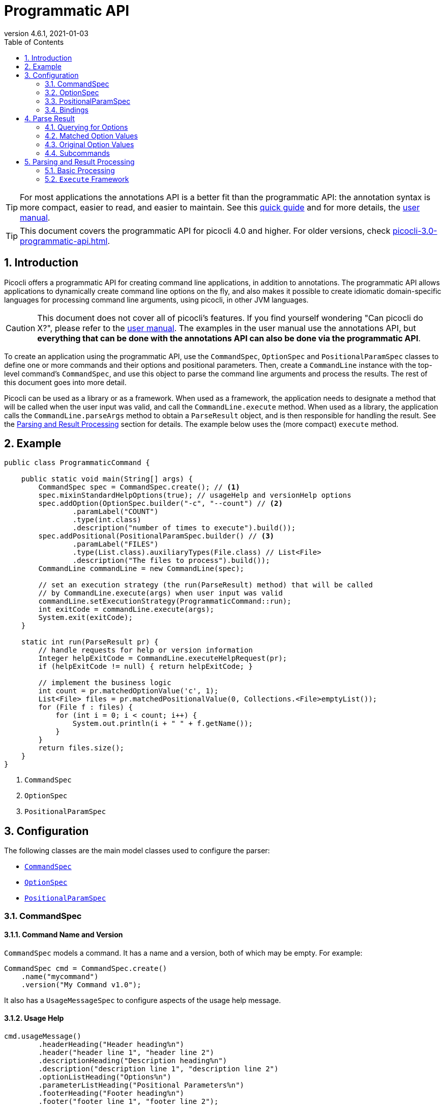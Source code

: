= Programmatic API
//:author: Remko Popma
//:email: rpopma@apache.org
:revnumber: 4.6.1
:revdate: 2021-01-03
:toc: left
:numbered:
:toclevels: 2
:source-highlighter: codefray
:icons: font
:imagesdir: images
ifdef::env-github[]
:caution-caption: :fire:
:tip-caption: :bulb:
endif::[]

TIP: For most applications the annotations API is a better fit than the programmatic API: the annotation syntax is more compact, easier to read, and easier to maintain. See this https://picocli.info/quick-guide.html[quick guide] and for more details, the http://picocli.info[user manual].

TIP: This document covers the programmatic API for picocli 4.0 and higher. For older versions, check link:https://picocli.info/man/3.x/picocli-3.0-programmatic-api.html[picocli-3.0-programmatic-api.html].

== Introduction
Picocli offers a programmatic API for creating command line applications, in addition to annotations. The programmatic API allows applications to dynamically create command line options on the fly, and also makes it possible to create idiomatic domain-specific languages for processing command line arguments, using picocli, in other JVM languages.

CAUTION: This document does not cover all of picocli's features. If you find yourself wondering "Can picocli do X?", please refer to the http://picocli.info[user manual]. The examples in the user manual use the annotations API, but *everything that can be done with the annotations API can also be done via the programmatic API*.

To create an application using the programmatic API,
use the `CommandSpec`, `OptionSpec` and `PositionalParamSpec` classes to define one or more commands and their options and positional parameters.
Then, create a `CommandLine` instance with the top-level command's `CommandSpec`,
and use this object to parse the command line arguments and process the results.
The rest of this document goes into more detail.

Picocli can be used as a library or as a framework.
When used as a framework, the application needs to
designate a method that will be called when the user input was valid, and call the `CommandLine.execute` method.
When used as a library, the application calls the `CommandLine.parseArgs` method to obtain a `ParseResult` object, and is then responsible for handling the result. See the <<Parsing and Result Processing>> section for details. The example below uses the (more compact) `execute` method.


== Example

[source,java]
----
public class ProgrammaticCommand {

    public static void main(String[] args) {
        CommandSpec spec = CommandSpec.create(); // <1>
        spec.mixinStandardHelpOptions(true); // usageHelp and versionHelp options
        spec.addOption(OptionSpec.builder("-c", "--count") // <2>
                .paramLabel("COUNT")
                .type(int.class)
                .description("number of times to execute").build());
        spec.addPositional(PositionalParamSpec.builder() // <3>
                .paramLabel("FILES")
                .type(List.class).auxiliaryTypes(File.class) // List<File>
                .description("The files to process").build());
        CommandLine commandLine = new CommandLine(spec);

        // set an execution strategy (the run(ParseResult) method) that will be called
        // by CommandLine.execute(args) when user input was valid
        commandLine.setExecutionStrategy(ProgrammaticCommand::run);
        int exitCode = commandLine.execute(args);
        System.exit(exitCode);
    }

    static int run(ParseResult pr) {
        // handle requests for help or version information
        Integer helpExitCode = CommandLine.executeHelpRequest(pr);
        if (helpExitCode != null) { return helpExitCode; }

        // implement the business logic
        int count = pr.matchedOptionValue('c', 1);
        List<File> files = pr.matchedPositionalValue(0, Collections.<File>emptyList());
        for (File f : files) {
            for (int i = 0; i < count; i++) {
                System.out.println(i + " " + f.getName());
            }
        }
        return files.size();
    }
}
----
<1> `CommandSpec`
<2> `OptionSpec`
<3> `PositionalParamSpec`

== Configuration
The following classes are the main model classes used to configure the parser:

* <<CommandSpec,`CommandSpec`>>
* <<OptionSpec,`OptionSpec`>>
* <<PositionalParamSpec,`PositionalParamSpec`>>


=== CommandSpec

==== Command Name and Version
`CommandSpec` models a command. It has a name and a version, both of which may be empty.  For example:

[source,java]
----
CommandSpec cmd = CommandSpec.create()
    .name("mycommand")
    .version("My Command v1.0");
----

It also has a `UsageMessageSpec` to configure aspects of the usage help message.

==== Usage Help
[source,java]
----
cmd.usageMessage()
        .headerHeading("Header heading%n")
        .header("header line 1", "header line 2")
        .descriptionHeading("Description heading%n")
        .description("description line 1", "description line 2")
        .optionListHeading("Options%n")
        .parameterListHeading("Positional Parameters%n")
        .footerHeading("Footer heading%n")
        .footer("footer line 1", "footer line 2");
----
The `ParserSpec` can be used to control the behaviour of the parser to some extent.

==== Parser Options
[source,java]
----
cmd.parser()
        .unmatchedArgumentsAllowed(true)
        .overwrittenOptionsAllowed(true);
----

==== Reusing Options with Mixins
`CommandSpec` has methods to add options (`OptionSpec` objects) and positional parameters (`PositionalParamSpec` objects). A `CommandSpec` can be mixed in with another `CommandSpec`, so its options, positional parameters and usage help attributes are merged into the other `CommandSpec`.

This allows application to define some common options in one class and reuse them in many other commands. For example:

[source,java]
----
CommandSpec standardHelpOptions = CommandSpec.create()
    .addOption(OptionSpec.builder("-h", "--help")
        .usageHelp(true)
        .description("Show this help message and exit.").build())
    .addOption(OptionSpec.builder("-V", "--version")
        .versionHelp(true)
        .description("Print version information and exit.").build());

CommandSpec cmd = CommandSpec.create()
    .name("mycommand")
    .addMixin("standardHelpOptions", standardHelpOptions);
----
Actually, since these options are extremely common, `CommandSpec` provides a convenience method to quickly add these standard help options:
[source,java]
----
CommandSpec spec = CommandSpec.create();
spec.mixinStandardHelpOptions(true); // usageHelp and versionHelp options
----

==== Subcommands
It is common for complex applications to break up functionality into "verbs" or "subcommands".
For example, the `git` application has many subcommands like `commit`, `push`, `status`, etc.
Picocli makes it easy to build applications with subcommands (and sub-subcommands).

`CommandSpec` objects can be subcommands of other `CommandSpecs`. There is no limit to the depth of a hierarchy of command and subcommands.

[source,java]
----
CommandSpec helpSubcommand = CommandSpec.forAnnotatedObject(
        new picocli.CommandLine.HelpCommand());

CommandSpec cmd = CommandSpec.create()
    .name("mycommand")
    .addSubcommand("help", helpSubcommand);
----

=== OptionSpec
`OptionSpec` models a command option. An `OptionSpec` must have at least one name, which is used during parsing to match command line arguments. Other attributes can be left empty and picocli will give them a reasonable default value. This defaulting is why `OptionSpec` objects are created with a builder: this allows you to specify only some attributes and let picocli initialise the other attributes. For example, if only the option’s name is specified, picocli assumes the option takes no parameters (arity = 0), and is of type `boolean`. Another example, if arity is larger than `1`, picocli sets the type to `List` and the `auxiliary type` to `String`.

Once an `OptionSpec` is constructed, its configuration becomes immutable, but its `value` can still be modified. Usually the value is set during command line parsing when a command line argument matches one of the option names.

The value is set via the getter and setter _bindings_. We’ll come back to bindings later in this document.

Similar to the annotation API, `OptionSpec` objects have `help`, `usageHelp` and `versionHelp` attributes. When the parser matches an option that was marked with any of these attributes, it will no longer validate that all required arguments exist. See the section below on the `parseWithHandler(s)` methods that automatically print help when requested.

=== PositionalParamSpec

`PositionalParamSpec` objects don’t have names, but have an index range instead. A single `PositionalParamSpec` object can capture multiple positional parameters. The default index range is set to `0..*` (all indices). A command may have multiple `PositionalParamSpec` objects to capture positional parameters at different index ranges. This can be useful if positional parameters at different index ranges have different data types.

Similar to `OptionSpec` objects, Once a `PositionalParamSpec` is constructed, its configuration becomes immutable, but its `value` can still be modified. Usually the value is set during command line parsing when a non-option command line argument is encountered at a position in its index range.

The value is set via getter and setter _bindings_. We’ll look at bindings next.

=== Bindings

==== Bindings Overview
When an option or positional parameter is matched on the command line,
the parser will create a https://picocli.info/#_strongly_typed_everything[strongly typed] value for the text value
that was matched on the command line. Picocli stores this value in the `ArgSpec` by using its `IGetter` or `ISetter`.

Most applications don't need to know the details of getter and setter bindings, and can just call
https://picocli.info/apidocs/picocli/CommandLine.Model.ArgSpec.html#getValue--[getValue] or
https://picocli.info/apidocs/picocli/CommandLine.Model.ArgSpec.html#setValue-T-[setValue].
The below may be of interest for applications or libraries that use picocli to design a domain-specific language, or implement some other dynamic behaviour.

Picocli internally uses bindings to allow `@Option` and `@Parameters`-annotated fields and setter methods on implementation classes, and annotated getter methods on interfaces.

==== Bindings Details

Bindings decouple the option and positional parameter specification from the place where their value is held.

Option specifications and positional parameter specifications created from annotated fields have a `FieldBinding`, and annotated methods have a `MethodBinding`, so when the value is set on an option specification, the field's value is set (or the setter method is invoked).

Option specifications and positional parameter specifications created programmatically without annotated object by default have an `ObjectBinding` that simply stores the value in a field of the `ObjectBinding`.

You may create a custom binding that delegates to some other data structure to retrieve and store the value.

A binding is either a getter or a setter:
[source,java]
----
public static interface IGetter {
    /** Returns the current value of the binding. For multi-value options and positional
     * parameters, this method returns an array, collection or map to add values to.
     * @throws PicocliException if a problem occurred while obtaining the current value
     * @throws Exception internally, picocli call sites will catch any exceptions
     *         thrown from here and rethrow them wrapped in a PicocliException */
    <T> T get() throws Exception;
}
----

[source,java]
----
public static interface ISetter {
    /** Sets the new value of the option or positional parameter.
     *
     * @param value the new value of the option or positional parameter
     * @param <T> type of the value
     * @return the previous value of the binding (if supported by this binding)
     * @throws PicocliException if a problem occurred while setting the new value
     * @throws Exception internally, picocli call sites will catch any exceptions
     *         thrown from here and rethrow them wrapped in a PicocliException */
    <T> T set(T value) throws Exception;
}
----

For single-value options, picocli will simply invoke the setter when an option or positional parameter is matched on the command line.

For multi-value options or positional parameters, picocli will call the getter to get the current value, add the newly matched value, and call the setter with the result.
For arrays, this means the existing elements are copied into a new array that is one element larger, and this new array is then set.
For collections and maps, the new value is added to the collection returned by the getter.
If the getter returns `null`, a new array, collection, or map is created.

== Parse Result
For the below examples, we use the following parser configuration:
[source,java]
----
CommandSpec spec = CommandSpec.create();
spec.addOption(OptionSpec.builder("-V", "--verbose").build());
spec.addOption(OptionSpec.builder("-f", "--file")
        .paramLabel("FILES")
        .type(List.class)
        .auxiliaryTypes(File.class) // this option is of type List<File>
        .description("The files to process").build());
spec.addOption(OptionSpec.builder("-n", "--num")
        .paramLabel("COUNT")
        .type(int[].class)
        .splitRegex(",")
        .description("Comma-separated list of integers").build());
CommandLine commandLine = new CommandLine(spec);
----

=== Querying for Options

The `CommandLine::parseArgs` method returns a `ParseResult` object that allows client code to query which options and positional parameters were matched for a given command.

[source,java]
----
String[] args = { "--verbose", "-f", "file1", "--file=file2", "-n1,2,3" };
ParseResult pr = commandLine.parseArgs(args);

List<String> originalArgs = pr.originalArgs(); // lists all command line args
assert Arrays.asList(args).equals(originalArgs);

assert pr.hasMatchedOption("--verbose"); // as specified on command line
assert pr.hasMatchedOption("-V");        // other aliases work also
assert pr.hasMatchedOption('V');         // single-character alias works too
assert pr.hasMatchedOption("verbose");   // and, command name without hyphens
----

=== Matched Option Values

The `matchedOptionValue` method returns the command line value or values, converted to the option's type. This method requires a default value, which will be returned in case the option was not matched on the command line. In the above example, we defined the `--file` option to be of type `List<File>`, so we pass in an empty list as the default value:

[source,java]
----
ParseResult pr = commandLine.parseArgs("-f", "file1", "--file=file2", "-n1,2,3");

List<File> defaultValue = Collections.emptyList();
List<File> expected     = Arrays.asList(new File("file1"), new File("file2"));

assert expected.equals(pr.matchedOptionValue('f', defaultValue));
assert expected.equals(pr.matchedOptionValue("--file", defaultValue));

assert Arrays.equals(new int[]{1,2,3}, pr.matchedOptionValue('n', new int[0]));
----

=== Original Option Values

Use the `OptionSpec.stringValues()` or `OptionSpec.originalStringValues()` method to get a list of all values specified on the command line for an option.
The `stringValues()` method returns the arguments after splitting but before type conversion, while
the `originalStringValues()` method returns the matched arguments as specified on the command line (before splitting).

[source,java]
----
ParseResult pr = commandLine.parseArgs("-f", "file1", "--file=file2", "-n1,2,3");

// Command line arguments after splitting but before type conversion
assert "1".equals(pr.matchedOption('n').stringValues().get(0));
assert "2".equals(pr.matchedOption('n').stringValues().get(1));
assert "3".equals(pr.matchedOption('n').stringValues().get(2));

// Command line arguments as found on the command line
assert "1,2,3".equals(pr.matchedOption("--num").originalStringValues().get(0));
----


=== Subcommands

Use the `hasSubcommand` method to determine whether the command line contained subcommands. The `subcommand` method returns a different `ParseResult` object that can be used to query which options and positional parameters were matched for the subcommand.
[source,java]
----
class App {
    @Option(names = "-x") String x;
}
class Sub {
    @Parameters String[] all;
}
CommandLine cmd = new CommandLine(new App());
cmd.addSubcommand("sub", new Sub());
ParseResult parseResult = cmd.parseArgs("-x", "xval", "sub", "1", "2", "3");

assert parseResult.hasMatchedOption("-x");
assert "xval".equals(parseResult.matchedOptionValue("-x", "default"));

assert parseResult.hasSubcommand();
ParseResult subResult = parseResult.subcommand();

assert  subResult.hasMatchedPositional(0);
assert  subResult.hasMatchedPositional(1);
assert  subResult.hasMatchedPositional(2);
assert !subResult.hasMatchedPositional(3);
----


== Parsing and Result Processing

=== Basic Processing
The most basic way to parse the command line is to call the `CommandLine::parseArgs` method and inspect the resulting `ParseResult` object.

The `parseArgs` method allows applications to use picocli _as a library_. See the <<Execute,Execute Framework>> section below on how to use picocli _as a framework_.

Using picocli as a library via the `parseArgs` method is straightforward and leaves the application in control, but doing this correctly means that the application need to take care of many things:

* check if usage help or version help was requested
* handle invalid user input
* if user input was valid, invoke the business logic
* handle runtime errors in the business logic
* optionally return an exit code for all of the above


An application that handles all of these cases could look something like this:
[source,java]
----
public static void main(String... args) {
    int exitCode = myParse(args);
    System.exit(exitCode);
}

int myParse(String... args) {
    CommandSpec spec = CommandSpec.create();
    // add options and positional parameters

    CommandLine cmd = new CommandLine(spec);
    try {
        ParseResult parseResult = cmd.parseArgs(args);

        // Did user request usage help (--help)?
        if (cmd.isUsageHelpRequested()) {
            cmd.usage(cmd.getOut());
            return cmd.getCommandSpec().exitCodeOnUsageHelp();

        // Did user request version help (--version)?
        } else if (cmd.isVersionHelpRequested()) {
            cmd.printVersionHelp(cmd.getOut());
            return cmd.getCommandSpec().exitCodeOnVersionHelp();
        }
        // invoke the business logic
        myBusinessLogic(parseResult);
        return cmd.getCommandSpec().exitCodeOnSuccess();

    // invalid user input: print error message and usage help
    } catch (ParameterException ex) {
        cmd.getErr().println(ex.getMessage());
        if (!UnmatchedArgumentException.printSuggestions(ex, cmd.getErr())) {
            ex.getCommandLine().usage(cmd.getErr());
        }
        return cmd.getCommandSpec().exitCodeOnInvalidInput();

    // exception occurred in business logic
    } catch (Exception ex) {
        ex.printStackTrace(cmd.getErr());
        return cmd.getCommandSpec().exitCodeOnExecutionException();
    }
}

void myBusinessLogic(ParseResult pr) throws java.io.IOException {
    int count = pr.matchedOptionValue('c', 1);
    List<File> files = pr.matchedPositionalValue(0, Collections.<File>emptyList());
    for (File f : files) {
        for (int i = 0; i < count; i++) {
            System.out.printf("%d: %s%n", i, f.getCanonicalFile());
        }
    }
}
----

[[Execute]]
=== `Execute` Framework [[_execute_convenience_method]]

The `CommandLine` class has an `execute` method which allows applications to reduce some boilerplate when executing the command.

It takes care of requests for usage or version help, printing errors if the user input was invalid, invoking the business logic, handling any runtime exceptions in the business logic, and finally returning an exit code. The framework has reasonable defaults for each of these tasks, but they can all be configured.

The example below demonstrates how to customize and invoke the command:

[source,java]
----
public class MyApp {

    public static void main(String[] args) {
        CommandSpec spec = CommandSpec.create();
        spec.mixinStandardHelpOptions(true); // usageHelp and versionHelp options
        spec.addOption(OptionSpec.builder("-c", "--count")
                .paramLabel("COUNT")
                .type(int.class)
                .description("number of times to execute").build());
        spec.addPositional(PositionalParamSpec.builder()
                .paramLabel("FILES")
                .type(List.class).auxiliaryTypes(File.class) // List<File>
                .description("The files to process").build());
        CommandLine commandLine = new CommandLine(spec);

        // optionally configure streams and handlers to be used
        commandLine.setCaseInsensitiveEnumValuesAllowed(true) //configure a parser option
            .setOut(myOutWriter()) // configure an alternative to System.out
            .setErr(myErrWriter()) // configure an alternative to System.err
            .setColorScheme(myColorScheme()) // configure a custom color scheme
            .setExitCodeExceptionMapper(myMapper()) //  map exception to exit code
            .setParameterExceptionHandler(MyApp::invalidUserInput) // configure a custom handler
            .setExecutionExceptionHandler(MyApp::runtimeException) // configure a custom handler
        ;
        // set an execution strategy (the run(ParseResult) method) that will be called
        // by CommandLine.execute(args) when user input was valid
        commandLine.setExecutionStrategy(MyApp::run);
        int exitCode = commandLine.execute(args);
        System.exit(exitCode);
    }

    static int run(ParseResult pr) {
        // handle requests for help or version information
        Integer helpExitCode = CommandLine.executeHelpRequest(pr);
        if (helpExitCode != null) { return helpExitCode; }

        // implement the business logic
        int count = pr.matchedOptionValue('c', 1);
        List<File> files = pr.matchedPositionalValue(0, Collections.<File>emptyList());
        for (File f : files) {
            for (int i = 0; i < count; i++) {
                System.out.println(i + " " + f.getName());
            }
        }
        return files.size();
    }

    // custom handler for runtime errors that does not print a stack trace
    static int runtimeException(Exception e,
                                CommandLine commandLine,
                                ParseResult parseResult) {
        commandLine.getErr().println("INTERNAL ERROR: " + e.getMessage());
        return CommandLine.ExitCode.SOFTWARE;
    }

    // custom handler for invalid input that does not print usage help
    static int invalidUserInput(ParameterException e, String[] strings) {
        CommandLine commandLine = e.getCommandLine();
        commandLine.getErr().println("ERROR: " + e.getMessage());
        commandLine.getErr().println("Try '"
                + commandLine.getCommandSpec().qualifiedName()
                + " --help' for more information.");
        return CommandLine.ExitCode.USAGE;
    }
}
----

For more details, see the https://picocli.info/#execute[Executing Commands] section of the user manual.